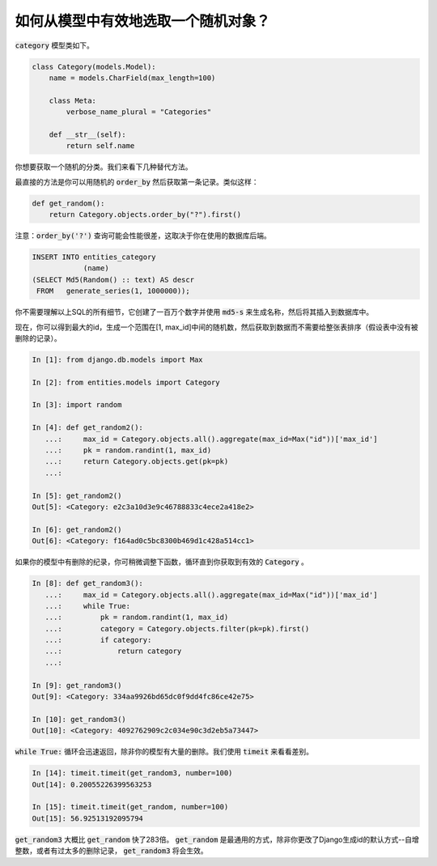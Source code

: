 如何从模型中有效地选取一个随机对象？
========================================================================

:code:`category` 模型类如下。

.. code-block:: python

    class Category(models.Model):
        name = models.CharField(max_length=100)

        class Meta:
            verbose_name_plural = "Categories"

        def __str__(self):
            return self.name


你想要获取一个随机的分类。我们来看下几种替代方法。


最直接的方法是你可以用随机的 :code:`order_by` 然后获取第一条记录。类似这样：

.. code-block:: python

    def get_random():
        return Category.objects.order_by("?").first()

注意：:code:`order_by('?')` 查询可能会性能很差，这取决于你在使用的数据库后端。

.. code-block:: sql

    INSERT INTO entities_category
                (name)
    (SELECT Md5(Random() :: text) AS descr
     FROM   generate_series(1, 1000000));

你不需要理解以上SQL的所有细节，它创建了一百万个数字并使用 :code:`md5-s` 来生成名称，然后将其插入到数据库中。

现在，你可以得到最大的id，生成一个范围在[1, max_id]中间的随机数，然后获取到数据而不需要给整张表排序（假设表中没有被删除的记录）。

.. code-block:: python

    In [1]: from django.db.models import Max

    In [2]: from entities.models import Category

    In [3]: import random

    In [4]: def get_random2():
       ...:     max_id = Category.objects.all().aggregate(max_id=Max("id"))['max_id']
       ...:     pk = random.randint(1, max_id)
       ...:     return Category.objects.get(pk=pk)
       ...:

    In [5]: get_random2()
    Out[5]: <Category: e2c3a10d3e9c46788833c4ece2a418e2>

    In [6]: get_random2()
    Out[6]: <Category: f164ad0c5bc8300b469d1c428a514cc1>

如果你的模型中有删除的纪录，你可稍微调整下函数，循环直到你获取到有效的 :code:`Category` 。

.. code-block:: python

    In [8]: def get_random3():
       ...:     max_id = Category.objects.all().aggregate(max_id=Max("id"))['max_id']
       ...:     while True:
       ...:         pk = random.randint(1, max_id)
       ...:         category = Category.objects.filter(pk=pk).first()
       ...:         if category:
       ...:             return category
       ...:

    In [9]: get_random3()
    Out[9]: <Category: 334aa9926bd65dc0f9dd4fc86ce42e75>

    In [10]: get_random3()
    Out[10]: <Category: 4092762909c2c034e90c3d2eb5a73447>


:code:`while True:` 循环会迅速返回，除非你的模型有大量的删除。我们使用 :code:`timeit` 来看看差别。

.. code-block:: python

    In [14]: timeit.timeit(get_random3, number=100)
    Out[14]: 0.20055226399563253

    In [15]: timeit.timeit(get_random, number=100)
    Out[15]: 56.92513192095794


:code:`get_random3` 大概比 :code:`get_random` 快了283倍。 :code:`get_random` 是最通用的方式，除非你更改了Django生成id的默认方式--自增整数，或者有过太多的删除记录， :code:`get_random3` 将会生效。

